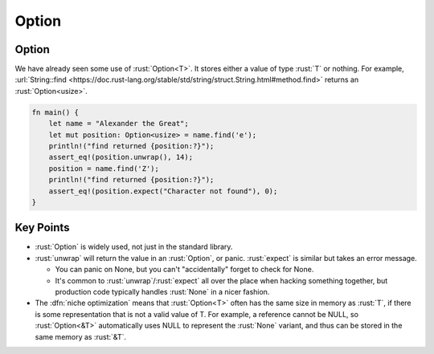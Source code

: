 ========
Option
========

--------
Option
--------

We have already seen some use of :rust:`Option<T>`. It stores either a value
of type :rust:`T` or nothing. For example,
:url:`String::find <https://doc.rust-lang.org/stable/std/string/struct.String.html#method.find>`
returns an :rust:`Option<usize>`.

.. code:: rust

   fn main() {
       let name = "Alexander the Great";
       let mut position: Option<usize> = name.find('e');
       println!("find returned {position:?}");
       assert_eq!(position.unwrap(), 14);
       position = name.find('Z');
       println!("find returned {position:?}");
       assert_eq!(position.expect("Character not found"), 0);
   }

------------
Key Points
------------

-  :rust:`Option` is widely used, not just in the standard library.
-  :rust:`unwrap` will return the value in an :rust:`Option`, or panic.
   :rust:`expect` is similar but takes an error message.

   -  You can panic on None, but you can't "accidentally" forget to
      check for None.
   -  It's common to :rust:`unwrap`/:rust:`expect` all over the place when
      hacking something together, but production code typically handles
      :rust:`None` in a nicer fashion.

-  The :dfn:`niche optimization` means that :rust:`Option<T>` often has the same
   size in memory as :rust:`T`, if there is some representation that is not
   a valid value of T. For example, a reference cannot be NULL, so
   :rust:`Option<&T>` automatically uses NULL to represent the :rust:`None`
   variant, and thus can be stored in the same memory as :rust:`&T`.
